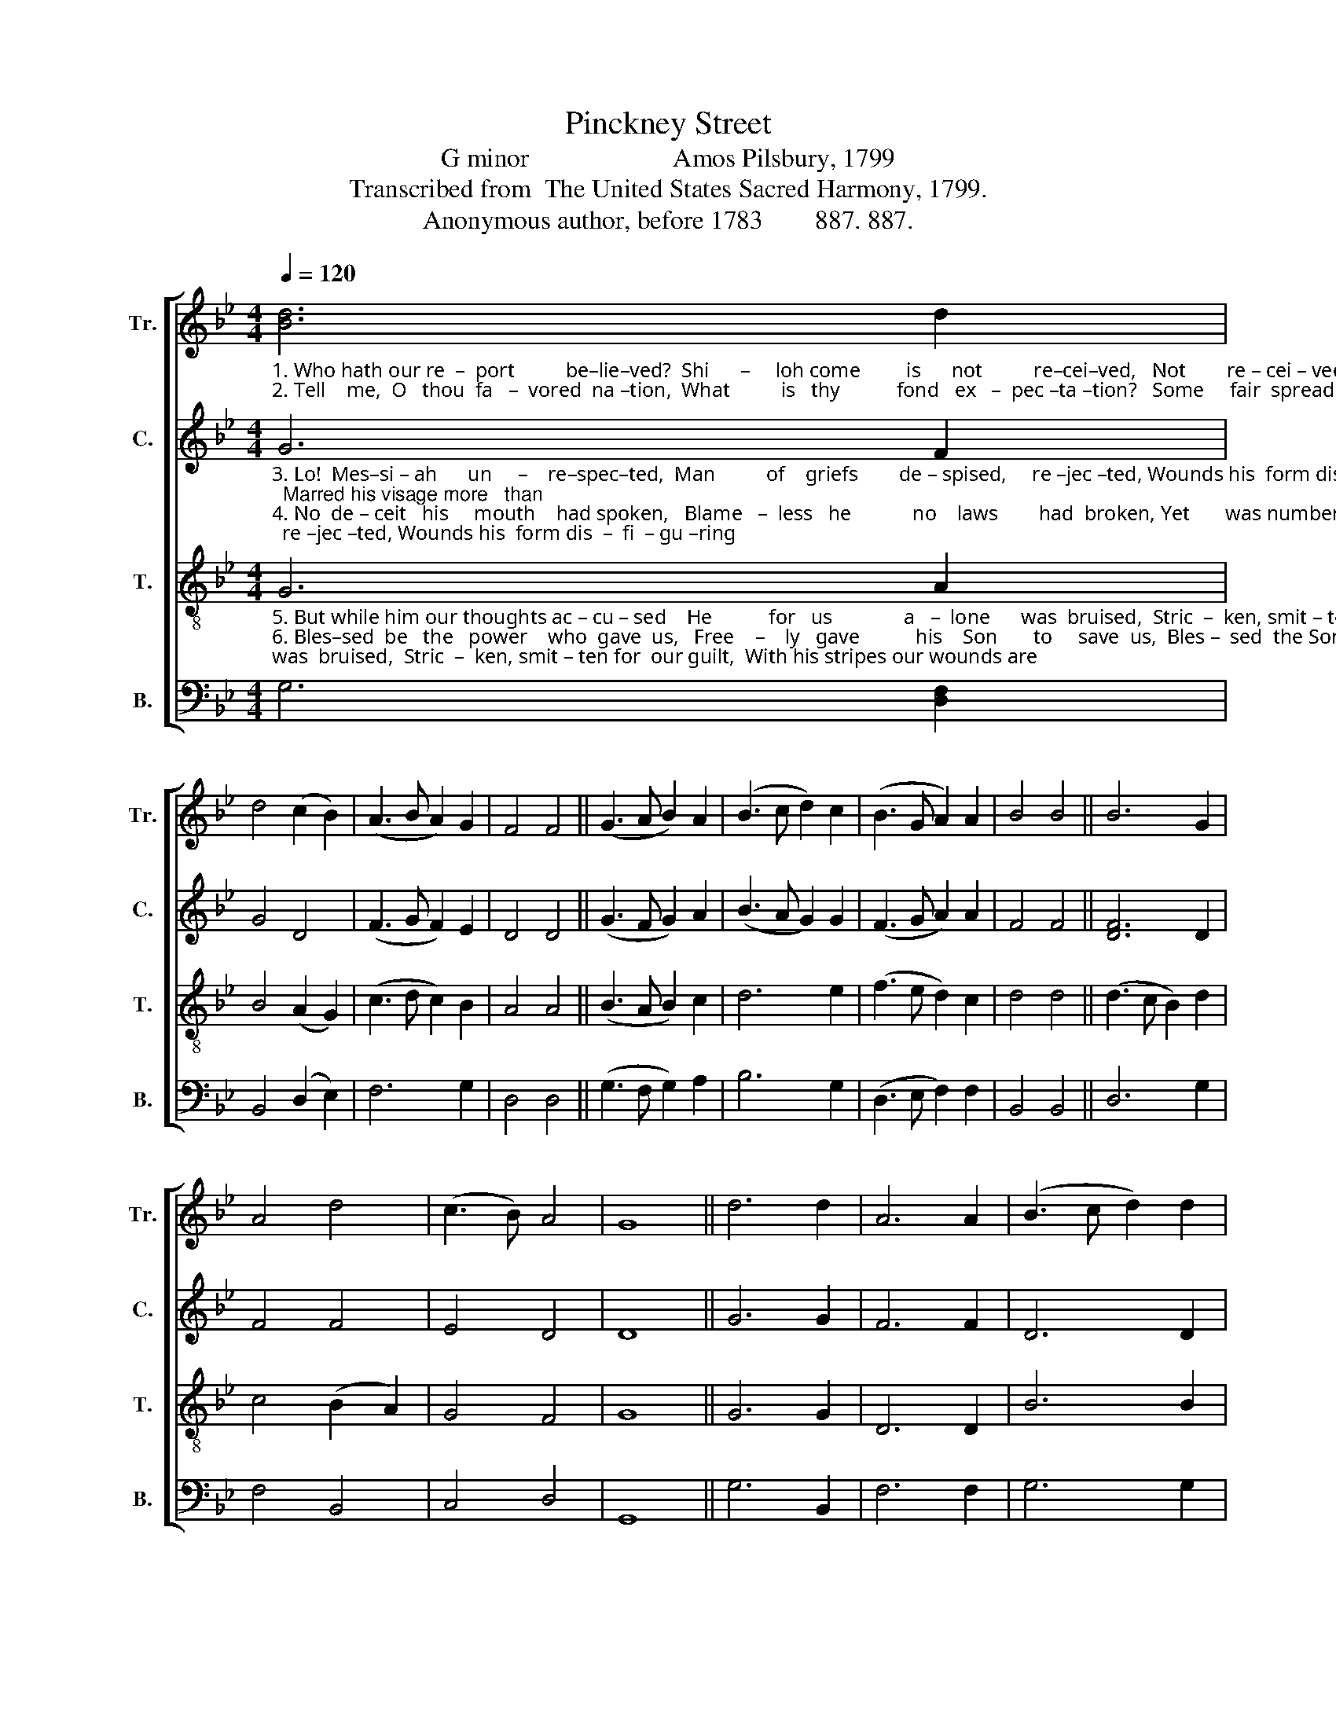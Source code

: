 X:1
T:Pinckney Street
T:G minor                      Amos Pilsbury, 1799
T:Transcribed from  The United States Sacred Harmony, 1799.
T:Anonymous author, before 1783        887. 887.
%%score [ 1 2 3 4 ]
L:1/8
Q:1/4=120
M:4/4
K:Bb
V:1 treble nm="Tr." snm="Tr."
V:2 treble nm="C." snm="C."
V:3 treble-8 nm="T." snm="T."
V:4 bass nm="B." snm="B."
V:1
"_1. Who hath our re  –  port          be–lie–ved?  Shi      –     loh come         is      not          re–cei–ved,   Not        re – cei – ved  by   his  own,  Promised branch from root of \n2. Tell    me,  O   thou  fa   –  vored  na –tion,  What          is   thy           fond   ex   –  pec –ta –tion?   Some     fair  spreading lof – ty tree?   Let  not  worldly  pride    con –" [Bd]6 d2 | %1
 d4 (c2 B2) | (A3 B A2) G2 | F4 F4 || (G3 A B2) A2 | (B3 c d2) c2 | (B3 G A2) A2 | B4 B4 || B6 G2 | %9
 A4 d4 | (c3 B) A4 | G8 || d6 d2 | A6 A2 | (B3 c d2) d2 | %15
"_1. Jes   –   se,  David's offspring  sent           to bless ye,   Comes   too  meek – ly      to   be   known.\n2.–found thee, Among the low – ly plants around thee,  Mark     the  low  –  est,   that   is       he." d4 d4 || %16
 B6 G2 | A4 d4 | (d3 c B2) G2 | A4 A4 || (B3 c d2) d2 | (d2 B2) (c2 B2) | A4 (B2 A2) | G8 |] %24
V:2
"_3. Lo!  Mes–si – ah      un     –    re–spec–ted,  Man          of    griefs        de – spised,     re –jec –ted, Wounds his  form dis  –  fi  – gu –ring;  Marred his visage more   than \n4. No  de – ceit   his     mouth    had spoken,   Blame   –  less   he            no    laws        had  broken, Yet       was numbered with the  worst;   For  because  the Lord  would" G6 F2 | %1
 G4 D4 | (F3 G F2) E2 | D4 D4 || (G3 F G2) A2 | (B3 A G2) G2 | (F3 G A2) A2 | F4 F4 || [DF]6 D2 | %9
 F4 F4 | E4 D4 | D8 || G6 G2 | F6 F2 | D6 D2 | %15
"_3.    a  –   ny,    For  he  bears  the  sins           of  ma – ny,  All       our   sor – rows   car – ry – ing.\n4. grieve him,  We who saw    it     did         be–lieve him,  For       his   own   of – fen – ses  cursed." D4 D4 || %16
 z8 | z8 | z8 | z8 || F6 F2 | G4 (F2 E2) | D4 D4 | D8 |] %24
V:3
"_5. But while him our thoughts ac – cu – sed    He           for   us              a   –  lone      was  bruised,  Stric  –  ken, smit – ten for  our guilt,  With his stripes our wounds are\n6. Bles–sed  be   the   power    who  gave  us,   Free    –    ly   gave           his    Son       to     save  us,  Bles –  sed  the Son who freely came;  Ho – nor, blessing,  a    –    do  –" G6 A2 | %1
 B4 (A2 G2) | (c3 d c2) B2 | A4 A4 || (B3 A B2) c2 | d6 e2 | (f3 e d2) c2 | d4 d4 || (d3 c B2) d2 | %9
 c4 (B2 A2) | G4 F4 | G8 || G6 G2 | D6 D2 | B6 B2 | %15
"_5.  cu – red,    By  his  pains  our  peace      al – lu –red,  Pur – chased  with  the   blood  he  spilled.\n6. –ra – tion,   Ev–er,  from    the  whole    cre – a –tion,  Be          to    God  and    to      the  Lamb." (B2 A2) A4 || %16
 d6 B2 | c4 (B2 A2) | (G3 A B2) c2 | d4 d4 || d6 f2 | (g2 d2) (c2 B2) | A4 (G2 F2) | G8 |] %24
V:4
 G,6 [D,F,]2 | B,,4 (D,2 E,2) | F,6 G,2 | D,4 D,4 || (G,3 F, G,2) A,2 | B,6 G,2 | %6
 (D,3 E, F,2) F,2 | B,,4 B,,4 || D,6 G,2 | F,4 B,,4 | C,4 D,4 | G,,8 || G,6 B,,2 | F,6 F,2 | %14
 G,6 G,2 | D,4 D,4 || %16
"^Words are from a hymn, \nWho hath our report believed?\n by\nan unknown author, probably English, before 1782.  The text is a\nfree adaptation of Isaiah 53:1-6. In Pilsbury (1799), only the second \nstanza is presented; all six are shown here, starting with the first." G,6 G,2 | %17
 F,4 D,4 | %18
"^________________________________________________\nEdited by B. C. Johnston, 2018\n   1. Measure 2, \nBass\n: grace quarter-note following converted to normal quarter-note.\n   2. Measure 7, \nTreble\n: first three notes changed from B-A-G to B-G-A.\n   3. Measure 14, \nBass\n: First note changed from F to G.\n   4. Measure 21, \nTenor\n: grace eighth-note ignored, on E following first note.\n   5. Measure 22, Treble: last two notes changed from C-D to C-B." (G,3 F, E,2) C,2 | %19
 D,4 D,4 || D,6 D,2 | (G,2 D,2) (C,2 B,,2) | D,4 D,4 | G,,8 |] %24

